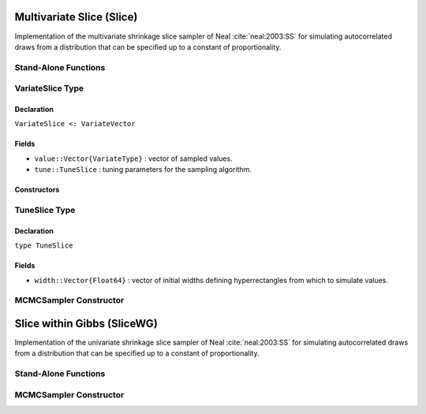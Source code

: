 .. index:: Sampling Functions; Multivariate Slice

Multivariate Slice (Slice)
--------------------------

Implementation of the multivariate shrinkage slice sampler of Neal :cite:`neal:2003:SS` for simulating autocorrelated draws from a distribution that can be specified up to a constant of proportionality.

Stand-Alone Functions
^^^^^^^^^^^^^^^^^^^^^

.. function:: slice!(v::VariateSlice, width::Vector{Float64}, logf::Function)

	Simulate one draw from a target distribution using a multivariate (shrinkage) slice sampler.
	
	**Arguments**
	
		* ``v`` : current state of parameters to be simulated.
		* ``width`` : vector of the same length as ``v``, defining initial widths of a hyperrectangle from which to simulate values.
		* ``logf`` : function to compute the log-transformed density (up to a normalizing constant) at ``v.value``.
		
	**Value**
	
		Returns ``v`` updated with the simulated values and associated tuning parameters.
	
	**Example**

		.. literalinclude:: slice.jl
			:language: julia


.. index:: VariateSlice

VariateSlice Type
^^^^^^^^^^^^^^^^^

Declaration
```````````

``VariateSlice <: VariateVector``

Fields
``````

* ``value::Vector{VariateType}`` : vector of sampled values.
* ``tune::TuneSlice`` : tuning parameters for the sampling algorithm.

Constructors
````````````

.. function:: VariateSlice(x::Vector{VariateType}, tune::TuneSlice)
              VariateSlice(x::Vector{VariateType}, tune=nothing)

  	Construct a ``VariateSlice`` object that stores values and tuning parameters for slice sampling.
	
	**Arguments**
	
		* ``x`` : vector of sampled values.
		* ``tune`` : tuning parameters for the sampling algorithm.  If ``nothing`` is supplied, parameters are set to their defaults.
		
	**Value**
	
		Returns a ``VariateSlice`` type object with fields pointing to the values supplied to arguments ``x`` and ``tune``.

.. index:: TuneSlice

TuneSlice Type
^^^^^^^^^^^^^^

Declaration
```````````

``type TuneSlice``

Fields
``````
* ``width::Vector{Float64}`` : vector of initial widths defining hyperrectangles from which to simulate values.


MCMCSampler Constructor
^^^^^^^^^^^^^^^^^^^^^^^

.. function:: Slice(params::Vector{T<:String}, width::Vector{Float64}; \
                transform::Bool=false)

	Construct an ``MCMCSampler`` object for multivariate (shrinkage) slice sampling.
	
	**Arguments**
	
		*  ``params`` : named stochastic nodes to be updated with the sampler.
		* ``width`` : vector of the same length as the combined elements of nodes ``params``, defining initial widths of a hyperrectangle from which to simulate values.
		* ``transform`` : whether to sample parameters on the link-transformed scale (unconstrained parameter space).

	**Value**
	
		Returns an ``MCMCSampler`` type object.

.. index:: Sampling Functions; Slice within Gibbs

Slice within Gibbs (SliceWG)
----------------------------

Implementation of the univariate shrinkage slice sampler of Neal :cite:`neal:2003:SS` for simulating autocorrelated draws from a distribution that can be specified up to a constant of proportionality.

Stand-Alone Functions
^^^^^^^^^^^^^^^^^^^^^

.. function:: slicewg!(v::VariateSlice, width::Vector{Float64}, logf::Function)

	Simulate one draw from a target distribution using a univariate (shrinkage) slice-within-Gibbs sampler.
	
	**Arguments**
	
		* ``v`` : current state of parameters to be simulated.
		* ``width`` : vector of the same length as ``v``, defining initial intervals widths from which to simulate values.
		* ``logf`` : function to compute the log-transformed density (up to a normalizing constant) at ``v.value``.
		
	**Value**
	
		Returns ``v`` updated with the simulated values and associated tuning parameters.
	
	**Example**

		.. literalinclude:: slice.jl
			:language: julia
	
MCMCSampler Constructor
^^^^^^^^^^^^^^^^^^^^^^^

.. function:: SliceWG(params::Vector{T<:String}, width::Vector{Float64}; \
                transform::Bool=false)

	Construct an ``MCMCSampler`` object for univariate (shrinkage) slice-within-Gibbs sampling.
	
	**Arguments**
	
		*  ``params`` : named stochastic nodes to be updated with the sampler.
		* ``width`` : vector of the same length as the combined elements of nodes ``params``, defining initial interval widths from which to simulate values.
		* ``transform`` : whether to sample parameters on the link-transformed scale (unconstrained parameter space).

	**Value**
	
		Returns an ``MCMCSampler`` type object.
